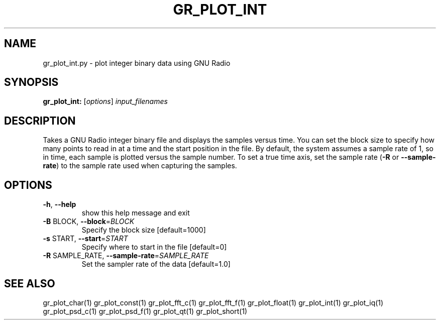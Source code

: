 .TH GR_PLOT_INT "1" "December 2011" "gr_plot_int 3.5" "User Commands"
.SH NAME
gr_plot_int.py \- plot integer binary data using GNU Radio
.SH SYNOPSIS
.B gr_plot_int:
[\fIoptions\fR] \fIinput_filenames\fR
.SH DESCRIPTION
Takes a GNU Radio integer binary file and displays the samples versus time.
You can set the block size to specify how many points to read in at a time and
the start position in the file. By default, the system assumes a sample rate
of 1, so in time, each sample is plotted versus the sample number. To set a
true time axis, set the sample rate (\fB\-R\fR or \fB\-\-sample\-rate\fR) to the sample rate
used when capturing the samples.
.SH OPTIONS
.TP
\fB\-h\fR, \fB\-\-help\fR
show this help message and exit
.TP
\fB\-B\fR BLOCK, \fB\-\-block\fR=\fIBLOCK\fR
Specify the block size [default=1000]
.TP
\fB\-s\fR START, \fB\-\-start\fR=\fISTART\fR
Specify where to start in the file [default=0]
.TP
\fB\-R\fR SAMPLE_RATE, \fB\-\-sample\-rate\fR=\fISAMPLE_RATE\fR
Set the sampler rate of the data [default=1.0]
.SH "SEE ALSO"
gr_plot_char(1)  gr_plot_const(1)  gr_plot_fft_c(1)  gr_plot_fft_f(1)  gr_plot_float(1)  gr_plot_int(1)  gr_plot_iq(1)  gr_plot_psd_c(1)  gr_plot_psd_f(1)  gr_plot_qt(1)  gr_plot_short(1)
